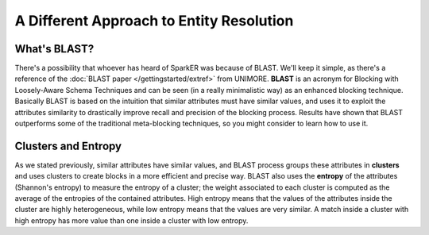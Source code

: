 A Different Approach to Entity Resolution
+++++++++++++++++++++++++++++++++++++++++

What's BLAST?
-------------

There's a possibility that whoever has heard of SparkER was because of BLAST.
We'll keep it simple, as there's a reference of the :doc:`BLAST paper </gettingstarted/extref>` from UNIMORE.
**BLAST** is an acronym for Blocking with Loosely-Aware Schema Techniques and
can be seen (in a really minimalistic way) as an enhanced blocking technique.
Basically BLAST is based on the intuition that similar attributes must have similar 
values, and uses it to exploit the attributes similarity to drastically improve 
recall and precision of the blocking process.
Results have shown that BLAST outperforms some of the traditional meta-blocking
techniques, so you might consider to learn how to use it.

Clusters and Entropy
--------------------

As we stated previously, similar attributes have similar values, and BLAST process
groups these attributes in **clusters** and uses clusters to create blocks in a more efficient
and precise way. 
BLAST also uses the **entropy** of the attributes (Shannon's entropy) to measure the entropy 
of a cluster; the weight associated to each cluster is computed as the average
of the entropies of the contained attributes.
High entropy means that the values of the attributes inside the
cluster are highly heterogeneous, while low entropy means
that the values are very similar.
A match inside a cluster with high entropy has more value than
one inside a cluster with low entropy.





